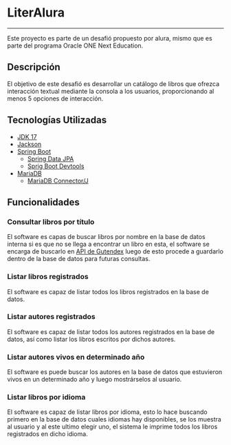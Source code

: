 * LiterAlura
-----
Este proyecto es parte de un desafió propuesto por alura, mismo que es
parte del programa Oracle ONE Next Education.

** Descripción
El objetivo de este desafió es desarrollar un catálogo de libros que
ofrezca interacción textual mediante la consola a los usuarios,
proporcionando al menos 5 opciones de interacción.

** Tecnologías Utilizadas
- [[https://openjdk.org/projects/jdk/17/][JDK 17]]
- [[https://github.com/FasterXML/jackson][Jackson]]
- [[https://spring.io/projects/spring-boot][Spring Boot]]
  - [[https://spring.io/projects/spring-data-jpa][Spring Data JPA]]
  - [[https://docs.spring.io/spring-boot/docs/1.5.16.RELEASE/reference/html/using-boot-devtools.html][Sprig Boot Devtools]]
- [[https://mariadb.org][MariaDB]]
  - [[https://mariadb.com/kb/es/acerca-de-mariadb-connectorj/][MariaDB Connector/J]]

** Funcionalidades
*** Consultar libros por título
El software es capas de buscar libros por nombre en la base de datos
interna si es que no se llega a encontrar un libro en esta, el
software se encarga de buscarlo en [[https://gutendex.com/][API de Gutendex]] luego de esto
procede a guardarlo dentro de la base de datos para futuras consultas.

[[file:img/searchBook.png]]

*** Listar libros registrados
El software es capaz de listar todos los libros registrados en la base
de datos.

[[file:img/ListBooks.png]]

*** Listar autores registrados
El software es capaz de listar todos los autores registrados en la
base de datos, así como listar los libros escritos por dichos autores.

[[file:img/ListAuthors.png]]

*** Listar autores vivos en determinado año
El software es puede buscar los autores en la base de datos  que
estuvieron vivos en un determinado año y luego mostrárselos al
usuario.

[[file:img/SearchAuthorByYear.png]]

*** Listar libros por idioma
El software es capaz de listar libros por idioma, esto lo hace
buscando primero en la base de datos cuales idiomas hay disponibles,
se los muestra al usuario y al este ultimo elegir uno, el sistema le
imprime todos los libros registrados en dicho idioma.

[[file:img/ListBooksByLang.png]]
